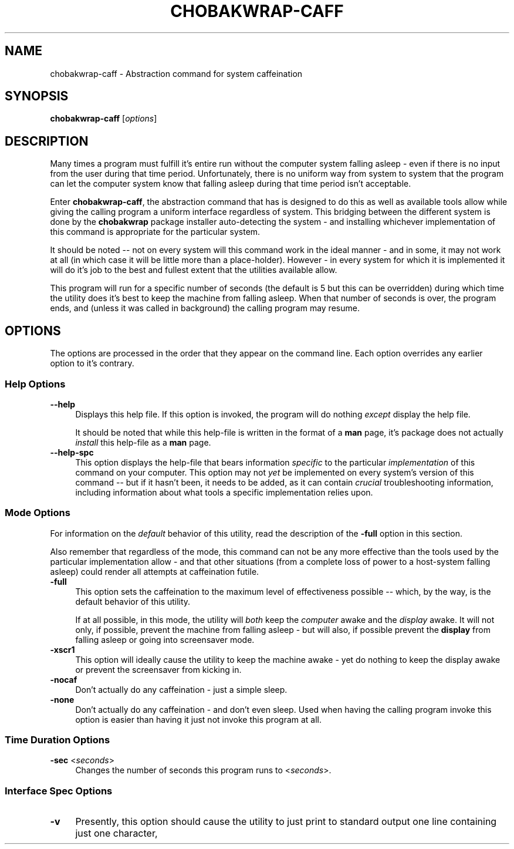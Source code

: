 .TH CHOBAKWRAP\-CAFF 1
.SH NAME
chobakwrap\-caff - Abstraction \(qtcommand for system caffeination
.SH SYNOPSIS
.B chobakwrap\-caff
[\fIoptions\fR]
.SH DESCRIPTION
Many times a program must fulfill it's entire run
without the computer system falling asleep - even if
there is no input from the user during that time
period.
Unfortunately, there is no uniform way
from system to system
that the program can let the computer system know
that falling asleep during that time period
isn't acceptable.

Enter \fBchobakwrap\-caff\fR, the abstraction command
that has is designed to do this as well as available tools allow
while giving the calling program a uniform interface
regardless of system.
This bridging between the different system is done
by the \fBchobakwrap\fP package installer
auto-detecting the system - and installing whichever
implementation of this command is appropriate for
the particular system.

It should be noted -- not on every system will this
command work in the ideal manner - and in some, it
may not work at all (in which case it will be
little more than a place-holder).
However - in every system for which it is implemented
it will do it's job to the best and fullest extent
that the utilities available allow.

This program will run for a specific number of seconds (the default is 5 but this can be overridden)
during which time the utility does it's best
to keep the machine from falling asleep.
When that number of seconds is over, the program
ends, and (unless it was called in background)
the calling program may resume.
.SH OPTIONS
The options are processed in the order that they appear on the command line.
Each option overrides any earlier option to it's contrary.
.SS "Help Options"
.IP "\fB\-\-help\fR" 4
Displays this help file.
If this option is invoked, the program will do nothing \fIexcept\fR
display the help file.

It should be noted that while this help\-file is written in the
format of a \fBman\fR page, it's package does not actually
\fIinstall\fR this help\-file as a \fBman\fR page.
.IP "\fB\-\-help\-spc\Fr" 4
This option displays the help-file that bears information \fIspecific\fR
to the particular \fIimplementation\fR of this command on your computer.
This option may not \fIyet\fR be implemented on every system's version
of this command \-\- but if it hasn't been, it needs to be added,
as it can contain \fIcrucial\fR troubleshooting information, including
information about
what tools a specific implementation relies upon.
.SS "Mode Options"
For information on the \fIdefault\fR behavior
of this utility, read the description
of the \fB-full\fR option in this section.

Also remember that regardless of the mode,
this command can not be any more effective
than the tools used by the particular implementation
allow - and that other situations
(from a complete loss of power to a host\-system
falling asleep) could render all attempts at
caffeination futile.
.IP "\fB\-full\fR" 4
This option sets the caffeination to the maximum
level of effectiveness possible \-\- which, by the way,
is the default behavior of this utility.

If at all possible, in this mode, the utility will \fIboth\fR keep the \fIcomputer\fR awake and the \fIdisplay\fR awake.
It will not only, if possible,
prevent the machine from falling asleep \-
but will also, if possible prevent the \fBdisplay\fR
from falling asleep or going into screensaver mode.
.IP "\fB\-xscr1\fB" 4
This option will ideally cause the utility to keep the machine awake \- yet do nothing to keep the display
awake or prevent the screensaver from kicking in.
.IP "\fB\-nocaf\fB" 4
Don't actually do any caffeination - just a simple sleep.
.IP "\fB\-none\fB" 4
Don't actually do any caffeination - and don't even sleep.
Used when having the calling program invoke this option is
easier than having it just not invoke this program at all.
.SS "Time Duration Options"
.IP "\fB\-sec\fR <\fIseconds\fR>" 4
Changes the number of seconds this program runs
to <\fIseconds\fR>.
.SS "Interface Spec Options"
.IP "\fB\-v\fR" 4
Presently, this option should cause the utility to just print to standard output one line containing just one character,
